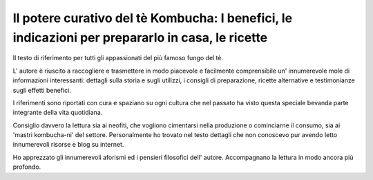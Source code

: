*************************************************************************************************
Il potere curativo del tè Kombucha: I benefici, le indicazioni per prepararlo in casa, le ricette
*************************************************************************************************

.. image:: https://images.gr-assets.com/books/1504681369l/36190113.jpg

Il testo di riferimento per tutti gli appassionati del più famoso fungo del tè.

L' autore è riuscito a raccogliere e trasmettere in modo piacevole e facilmente comprensibile un' innumerevole mole di informazioni interessanti: dettagli sulla storia e sugli utilizzi, i consigli di preparazione, ricette alternative e testimonianze sugli effetti benefici.

I riferimenti sono riportati con cura e spaziano su ogni cultura che nel passato ha visto questa speciale bevanda parte integrante della vita quotidiana.

Consiglio davvero la lettura sia ai neofiti, che vogliono cimentarsi nella produzione o cominciarne il consumo, sia ai 'mastri kombucha-ni' del settore.  Personalmente ho trovato nel testo dettagli che non conoscevo pur avendo letto innumerevoli risorse e blog su internet.

Ho apprezzato gli innumerevoli aforismi ed i pensieri filosofici dell' autore.  Accompagnano la lettura in modo ancora più profondo.
